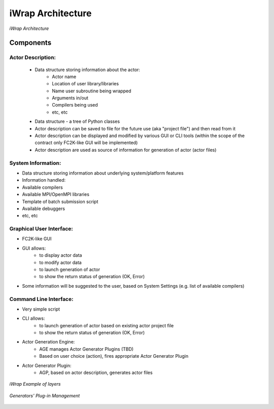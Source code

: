 iWrap Architecture
==================

.. figure:: /resources/iwrap_architecture.png
   :align: center

   *iWrap Architecture*

Components
----------

Actor Description:
~~~~~~~~~~~~~~~~~~

    * Data structure storing information about the actor:
        * Actor name
        * Location of user library/libraries
        * Name user subroutine being wrapped
        * Arguments in/out
        * Compilers being used
        * etc, etc
    * Data structure -  a tree of Python classes
    * Actor description can be saved to file for the future use (aka "project file") and then read from it
    * Actor description can be displayed and modified by various GUI or CLI tools (within the scope of the contract only FC2K-like GUI will be implemented)
    * Actor description are used as source of information for generation of actor (actor files)

System Information:
~~~~~~~~~~~~~~~~~~~

* Data structure storing information about underlying system/platform features
* Information handled:
* Available compilers
* Available MPI/OpenMPI libraries
* Template of batch submission script
* Available debuggers
* etc, etc

Graphical User Interface:
~~~~~~~~~~~~~~~~~~~~~~~~~

* FC2K-like GUI
* GUI allows:
    * to display actor data
    * to modify actor data
    * to launch generation of actor
    * to show the return status of generation (OK, Error)
* Some information will be suggested to the user, based on System Settings (e.g. list of available compilers)

Command Line Interface:
~~~~~~~~~~~~~~~~~~~~~~~

* Very simple script
* CLI allows:
    * to launch generation of actor based on existing actor project file
    * to show the return status of generation (OK, Error)
* Actor Generation Engine:
    * AGE manages Actor Generator Plugins (TBD)
    * Based on user choice (action), fires  appropriate Actor Generator Plugin
* Actor Generator Plugin:
    * AGP, based on actor description, generates actor files

.. figure:: /resources/iwrap_example_of_layers.png
   :align: center

   *iWrap Example of layers*

.. figure:: /resources/plugin_management.png
   :align: center

   *Generators' Plug-in Management*
